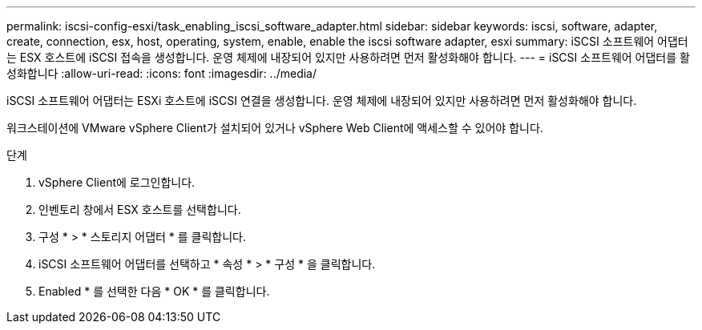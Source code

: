 ---
permalink: iscsi-config-esxi/task_enabling_iscsi_software_adapter.html 
sidebar: sidebar 
keywords: iscsi, software, adapter, create, connection, esx, host, operating, system, enable, enable the iscsi software adapter, esxi 
summary: iSCSI 소프트웨어 어댑터는 ESX 호스트에 iSCSI 접속을 생성합니다. 운영 체제에 내장되어 있지만 사용하려면 먼저 활성화해야 합니다. 
---
= iSCSI 소프트웨어 어댑터를 활성화합니다
:allow-uri-read: 
:icons: font
:imagesdir: ../media/


[role="lead"]
iSCSI 소프트웨어 어댑터는 ESXi 호스트에 iSCSI 연결을 생성합니다. 운영 체제에 내장되어 있지만 사용하려면 먼저 활성화해야 합니다.

워크스테이션에 VMware vSphere Client가 설치되어 있거나 vSphere Web Client에 액세스할 수 있어야 합니다.

.단계
. vSphere Client에 로그인합니다.
. 인벤토리 창에서 ESX 호스트를 선택합니다.
. 구성 * > * 스토리지 어댑터 * 를 클릭합니다.
. iSCSI 소프트웨어 어댑터를 선택하고 * 속성 * > * 구성 * 을 클릭합니다.
. Enabled * 를 선택한 다음 * OK * 를 클릭합니다.

